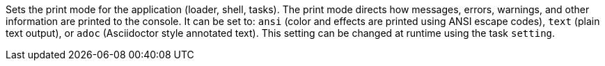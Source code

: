 Sets the print mode for the application (loader, shell, tasks).
The print mode directs how messages, errors, warnings, and other information are printed to the console.
It can be set to: `ansi` (color and effects are printed using ANSI escape codes), `text` (plain text output), or `adoc` (Asciidoctor style annotated text).
This setting can be changed at runtime using the task `setting`.